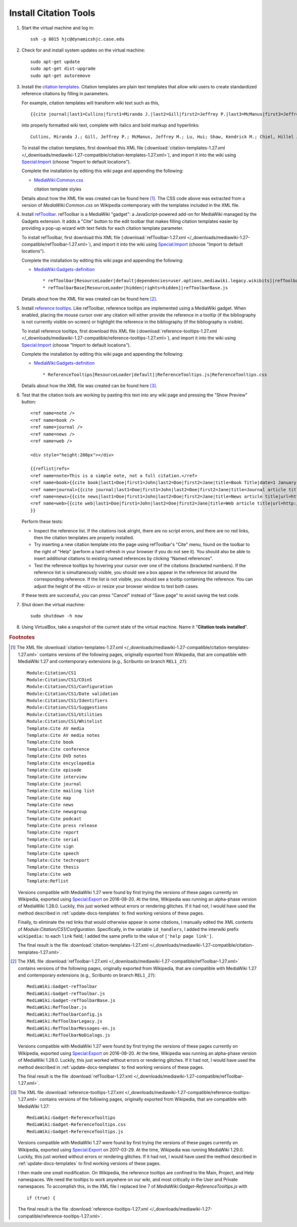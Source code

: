 Install Citation Tools
================================================================================

.. todo::

    Get Wikipedia's advanced citation tools for VisualEditor, especially
    automatic citation completion from URLs, DOIs, and PMIDs.

.. todo::

    Add screenshots showing the various citation tools in action.


1.  Start the virtual machine and log in::

        ssh -p 8015 hjc@dynamicshjc.case.edu

2.  Check for and install system updates on the virtual machine::

        sudo apt-get update
        sudo apt-get dist-upgrade
        sudo apt-get autoremove

3.  Install the `citation templates`_. Citation templates are plain text
    templates that allow wiki users to create standardized reference citations
    by filling in parameters.

    For example, citation templates will transform wiki text such as this, ::

        {{cite journal|last1=Cullins|first1=Miranda J.|last2=Gill|first2=Jeffrey P.|last3=McManus|first3=Jeffrey M.|last4=Lu|first4=Hui|last5=Shaw|first5=Kendrick M.|last6=Chiel|first6=Hillel J.|title=Sensory Feedback Reduces Individuality by Increasing Variability within Subjects|journal=Current Biology|date=October 2015|volume=25|issue=20|pages=2672–2676|doi=10.1016/j.cub.2015.08.044}}

    into properly formatted wiki text, complete with italics and bold markup and
    hyperlinks::

        Cullins, Miranda J.; Gill, Jeffrey P.; McManus, Jeffrey M.; Lu, Hui; Shaw, Kendrick M.; Chiel, Hillel J. (October 2015). "Sensory Feedback Reduces Individuality by Increasing Variability within Subjects". ''Current Biology'' '''25''' (20): 2672–2676. [[doi]]:[https://dx.doi.org/10.1016%2Fj.cub.2015.08.044 10.1016/j.cub.2015.08.044].

    To install the citation templates, first download this XML file
    (:download:`citation-templates-1.27.xml
    </_downloads/mediawiki-1.27-compatible/citation-templates-1.27.xml>`), and
    import it into the wiki using `Special:Import`_ (choose "Import to default
    locations").

    Complete the installation by editing this wiki page and appending the
    following:

    - `MediaWiki:Common.css`_

      .. container:: collapsible

        citation template styles

        .. literalinclude:: /_downloads/mediawiki-1.27-compatible/citation-templates-1.27.css
            :language: css

    Details about how the XML file was created can be found here
    [#citation-templates-xml]_. The CSS code above was extracted from a version
    of *MediaWiki:Common.css* on Wikipedia contemporary with the templates
    included in the XML file.

4.  Install `refToolbar`_. refToolbar is a MediaWiki "gadget": a
    JavaScript-powered add-on for MediaWiki managed by the Gadgets extension. It
    adds a "Cite" button to the edit toolbar that makes filling citation
    templates easier by providing a pop-up wizard with text fields for each
    citation template parameter.

    To install refToolbar, first download this XML file
    (:download:`refToolbar-1.27.xml
    </_downloads/mediawiki-1.27-compatible/refToolbar-1.27.xml>`), and import it
    into the wiki using `Special:Import`_ (choose "Import to default
    locations").

    Complete the installation by editing this wiki page and appending the
    following:

    - `MediaWiki:Gadgets-definition`_ ::

        * refToolbar[ResourceLoader|default|dependencies=user.options,mediawiki.legacy.wikibits]|refToolbar.js
        * refToolbarBase[ResourceLoader|hidden|rights=hidden]|refToolbarBase.js

    Details about how the XML file was created can be found here
    [#reftoolbar-xml]_.

5.  Install `reference tooltips`_. Like refToolbar, reference tooltips are
    implemented using a MediaWiki gadget. When enabled, placing the mouse cursor
    over any citation will either provide the reference in a tooltip (if the
    bibliography is not currently visible on-screen) or highlight the reference
    in the bibliography (if the bibliography is visible).

    To install reference tooltips, first download this XML file
    (:download:`reference-tooltips-1.27.xml
    </_downloads/mediawiki-1.27-compatible/reference-tooltips-1.27.xml>`), and
    import it into the wiki using `Special:Import`_ (choose "Import to default
    locations").

    Complete the installation by editing this wiki page and appending the
    following:

    - `MediaWiki:Gadgets-definition`_ ::

        * ReferenceTooltips[ResourceLoader|default]|ReferenceTooltips.js|ReferenceTooltips.css

    Details about how the XML file was created can be found here
    [#reference-tooltips-xml]_.

6.  Test that the citation tools are working by pasting this text into any wiki
    page and pressing the "Show Preview" button::

        <ref name=note />
        <ref name=book />
        <ref name=journal />
        <ref name=news />
        <ref name=web />

        <div style="height:200px"></div>

        {{reflist|refs=
        <ref name=note>This is a simple note, not a full citation.</ref>
        <ref name=book>{{cite book|last1=Doe|first1=John|last2=Doe|first2=Jane|title=Book Title|date=1 January 1999|publisher=Publisher|location=New York|isbn=978-1-23-456789-7|pages=1-99|edition=1st|url=http://www.example.com|accessdate=1 January 2015}}</ref>
        <ref name=journal>{{cite journal|last1=Doe|first1=John|last2=Doe|first2=Jane|title=Journal article title|journal=Journal|date=1 January 1999|volume=1|issue=1|pages=1-99|doi=10.1234/56789|pmid=123456|url=http://www.example.com|accessdate=1 January 2015}}</ref>
        <ref name=news>{{cite news|last1=Doe|first1=John|last2=Doe|first2=Jane|title=News article title|url=http://www.example.com|accessdate=1 January 2015|work=Newspaper|agency=Agency|issue=1|publisher=Publisher|date=1 January 1999}}</ref>
        <ref name=web>{{cite web|last1=Doe|first1=John|last2=Doe|first2=Jane|title=Web article title|url=http://www.example.com|website=Website|publisher=Publisher|accessdate=1 January 2015}}</ref>
        }}

    Perform these tests:

    - Inspect the reference list. If the citations look alright, there are no
      script errors, and there are no red links, then the citation templates are
      properly installed.
    - Try inserting a new citation template into the page using refToolbar's
      "Cite" menu, found on the toolbar to the right of "Help" (perform a hard
      refresh in your browser if you do not see it). You should also be able to
      insert additional citations to existing named references by clicking
      "Named references".
    - Test the reference tooltips by hovering your cursor over one of the
      citations (bracketed numbers). If the reference list is simultaneously
      visible, you should see a box appear in the reference list around the
      corresponding reference. If the list is not visible, you should see a
      tooltip containing the reference. You can adjust the height of the
      ``<div>`` or resize your browser window to test both cases.

    If these tests are successful, you can press "Cancel" instead of "Save
    page" to avoid saving the test code.

    .. todo::

        Add tests for VisualEditor's citation tools.

7.  Shut down the virtual machine::

        sudo shutdown -h now

8.  Using VirtualBox, take a snapshot of the current state of the virtual
    machine. Name it "**Citation tools installed**".


.. rubric:: Footnotes

.. [#citation-templates-xml]
    The XML file :download:`citation-templates-1.27.xml
    </_downloads/mediawiki-1.27-compatible/citation-templates-1.27.xml>`
    contains versions of the following pages, originally exported from
    Wikipedia, that are compatible with MediaWiki 1.27 and contemporary
    extensions (e.g., Scribunto on branch ``REL1_27``)::

        Module:Citation/CS1
        Module:Citation/CS1/COinS
        Module:Citation/CS1/Configuration
        Module:Citation/CS1/Date validation
        Module:Citation/CS1/Identifiers
        Module:Citation/CS1/Suggestions
        Module:Citation/CS1/Utilities
        Module:Citation/CS1/Whitelist
        Template:Cite AV media
        Template:Cite AV media notes
        Template:Cite book
        Template:Cite conference
        Template:Cite DVD notes
        Template:Cite encyclopedia
        Template:Cite episode
        Template:Cite interview
        Template:Cite journal
        Template:Cite mailing list
        Template:Cite map
        Template:Cite news
        Template:Cite newsgroup
        Template:Cite podcast
        Template:Cite press release
        Template:Cite report
        Template:Cite serial
        Template:Cite sign
        Template:Cite speech
        Template:Cite techreport
        Template:Cite thesis
        Template:Cite web
        Template:Reflist

    Versions compatible with MediaWiki 1.27 were found by first trying the
    versions of these pages currently on Wikipedia, exported using
    `Special:Export`_ on 2016-08-20. At the time, Wikipedia was running an
    alpha-phase version of MediaWiki 1.28.0. Luckily, this just worked without
    errors or rendering glitches. If it had not, I would have used the method
    described in :ref:`update-docs-templates` to find working versions of these
    pages.

    Finally, to eliminate the red links that would otherwise appear in some
    citations, I manually edited the XML contents of
    *Module:Citation/CS1/Configuration*. Specifically, in the variable
    ``id_handlers``, I added the interwiki prefix ``wikipedia:`` to each
    ``link`` field; I added the same prefix to the value of
    ``['help page link']``.

    The final result is the file :download:`citation-templates-1.27.xml
    </_downloads/mediawiki-1.27-compatible/citation-templates-1.27.xml>`.

.. [#reftoolbar-xml]
    The XML file :download:`refToolbar-1.27.xml
    </_downloads/mediawiki-1.27-compatible/refToolbar-1.27.xml>` contains
    versions of the following pages, originally exported from Wikipedia, that
    are compatible with MediaWiki 1.27 and contemporary extensions (e.g.,
    Scribunto on branch ``REL1_27``)::

        MediaWiki:Gadget-refToolbar
        MediaWiki:Gadget-refToolbar.js
        MediaWiki:Gadget-refToolbarBase.js
        MediaWiki:RefToolbar.js
        MediaWiki:RefToolbarConfig.js
        MediaWiki:RefToolbarLegacy.js
        MediaWiki:RefToolbarMessages-en.js
        MediaWiki:RefToolbarNoDialogs.js

    Versions compatible with MediaWiki 1.27 were found by first trying the
    versions of these pages currently on Wikipedia, exported using
    `Special:Export`_ on 2016-08-20. At the time, Wikipedia was running an
    alpha-phase version of MediaWiki 1.28.0. Luckily, this just worked without
    errors or rendering glitches. If it had not, I would have used the method
    described in :ref:`update-docs-templates` to find working versions of these
    pages.

    The final result is the file :download:`refToolbar-1.27.xml
    </_downloads/mediawiki-1.27-compatible/refToolbar-1.27.xml>`.

.. [#reference-tooltips-xml]
    The XML file :download:`reference-tooltips-1.27.xml
    </_downloads/mediawiki-1.27-compatible/reference-tooltips-1.27.xml>`
    contains versions of the following pages, originally exported from
    Wikipedia, that are compatible with MediaWiki 1.27::

        MediaWiki:Gadget-ReferenceTooltips
        MediaWiki:Gadget-ReferenceTooltips.css
        MediaWiki:Gadget-ReferenceTooltips.js

    Versions compatible with MediaWiki 1.27 were found by first trying the
    versions of these pages currently on Wikipedia, exported using
    `Special:Export`_ on 2017-03-29. At the time, Wikipedia was running
    MediaWiki 1.29.0. Luckily, this just worked without errors or rendering
    glitches. If it had not, I would have used the method described in
    :ref:`update-docs-templates` to find working versions of these pages.

    I then made one small modification. On Wikipedia, the reference tooltips are
    confined to the Main, Project, and Help namespaces. We need the tooltips to
    work anywhere on our wiki, and most critically in the User and Private
    namespaces. To accomplish this, in the XML file I replaced line 7 of
    *MediaWiki:Gadget-ReferenceTooltips.js* with ::

        if (true) {

    The final result is the file :download:`reference-tooltips-1.27.xml
    </_downloads/mediawiki-1.27-compatible/reference-tooltips-1.27.xml>`.


.. _`Special:Import`:               https://dynamicshjc.case.edu:8014/wiki/Special:Import
.. _`Special:Export`:               http://en.wikipedia.org/wiki/Special:Export
.. _`MediaWiki:Common.css`:         https://dynamicshjc.case.edu:8014/wiki/MediaWiki:Common.css
.. _`MediaWiki:Gadgets-definition`: https://dynamicshjc.case.edu:8014/wiki/MediaWiki:Gadgets-definition
.. _`citation templates`:           https://en.wikipedia.org/wiki/Wikipedia:Citation_templates
.. _`refToolbar`:                   http://en.wikipedia.org/wiki/Wikipedia:RefToolbar
.. _`reference tooltips`:           https://www.mediawiki.org/wiki/Reference_Tooltips